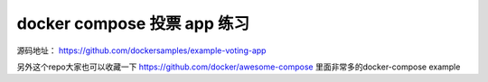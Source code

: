 docker compose 投票 app 练习
================================

源码地址： https://github.com/dockersamples/example-voting-app

另外这个repo大家也可以收藏一下 https://github.com/docker/awesome-compose 里面非常多的docker-compose example
